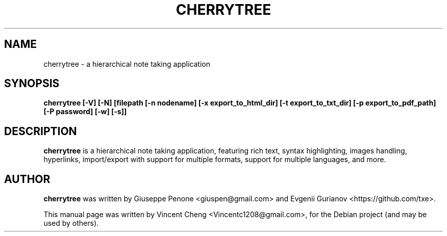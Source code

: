 .TH CHERRYTREE "1" "February 2022" "cherrytree 0.99.46"
.SH NAME
cherrytree \- a hierarchical note taking application
.SH SYNOPSIS
\fBcherrytree [\-V] [\-N] [filepath [\-n nodename] [\-x export_to_html_dir] [\-t export_to_txt_dir] [\-p export_to_pdf_path] [\-P password] [\-w] [\-s]]\fP
.SH DESCRIPTION
\fBcherrytree\fP is a hierarchical note taking application, featuring rich
text, syntax highlighting, images handling, hyperlinks, import/export with
support for multiple formats, support for multiple languages, and more.
.SH AUTHOR
\fBcherrytree\fP was written by Giuseppe Penone <giuspen@gmail.com> and Evgenii Gurianov <https://github.com/txe>.
.PP
This manual page was written by Vincent Cheng <Vincentc1208@gmail.com>,
for the Debian project (and may be used by others).
